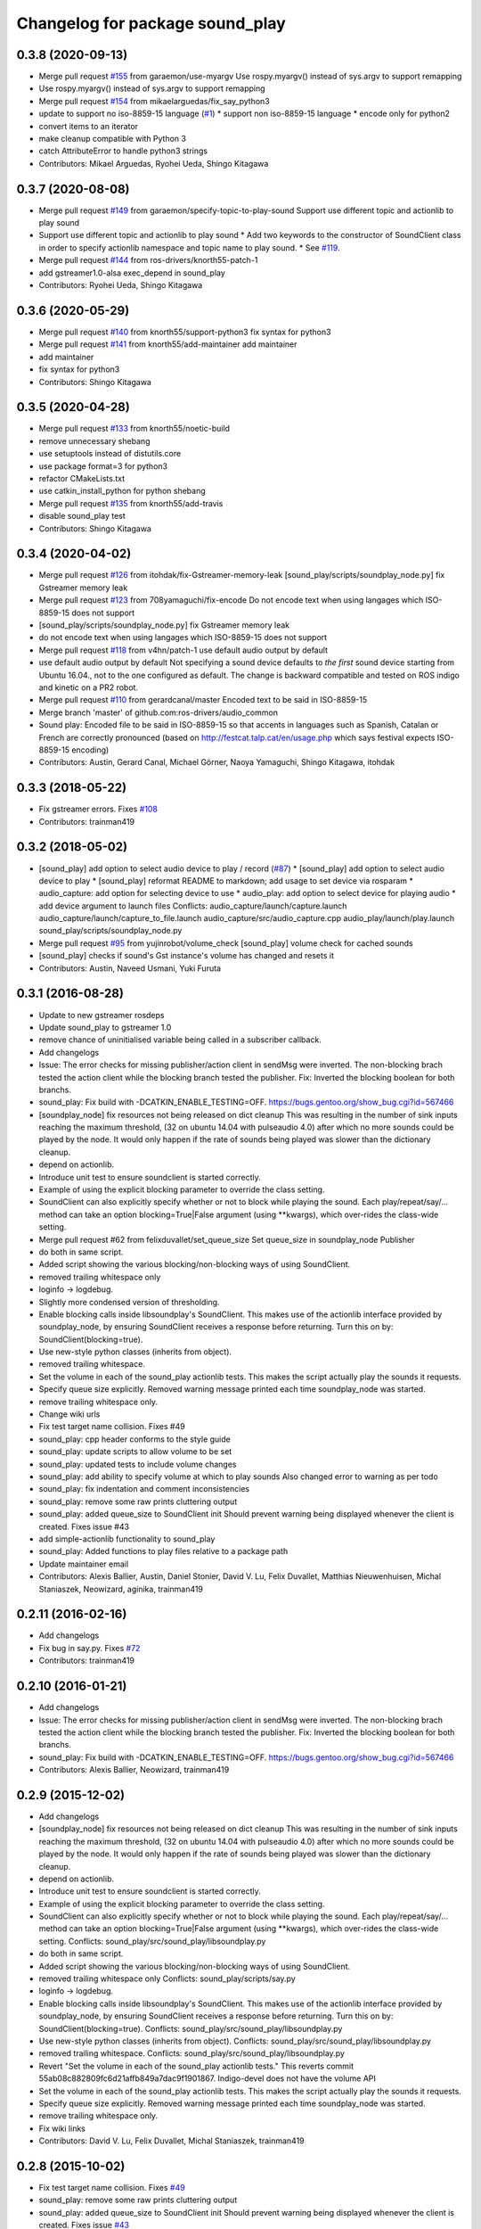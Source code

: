 ^^^^^^^^^^^^^^^^^^^^^^^^^^^^^^^^
Changelog for package sound_play
^^^^^^^^^^^^^^^^^^^^^^^^^^^^^^^^

0.3.8 (2020-09-13)
------------------
* Merge pull request `#155 <https://github.com/ros-drivers/audio_common/issues/155>`_ from garaemon/use-myargv
  Use rospy.myargv() instead of sys.argv to support remapping
* Use rospy.myargv() instead of sys.argv to support remapping
* Merge pull request `#154 <https://github.com/ros-drivers/audio_common/issues/154>`_ from mikaelarguedas/fix_say_python3
* update to support no iso-8859-15 language (`#1 <https://github.com/ros-drivers/audio_common/issues/1>`_)
  * support non iso-8859-15 language
  * encode only for python2
* convert items to an iterator
* make cleanup compatible with Python 3
* catch AttributeError to handle python3 strings
* Contributors: Mikael Arguedas, Ryohei Ueda, Shingo Kitagawa

0.3.7 (2020-08-08)
------------------
* Merge pull request `#149 <https://github.com/ros-drivers/audio_common/issues/149>`_ from garaemon/specify-topic-to-play-sound
  Support use different topic and actionlib to play sound
* Support use different topic and actionlib to play sound
  * Add two keywords to the constructor of SoundClient class in order to
  specify actionlib namespace and topic name to play sound.
  * See `#119 <https://github.com/ros-drivers/audio_common/issues/119>`_.
* Merge pull request `#144 <https://github.com/ros-drivers/audio_common/issues/144>`_ from ros-drivers/knorth55-patch-1
* add gstreamer1.0-alsa exec_depend in sound_play
* Contributors: Ryohei Ueda, Shingo Kitagawa

0.3.6 (2020-05-29)
------------------
* Merge pull request `#140 <https://github.com/ros-drivers/audio_common/issues/140>`_ from knorth55/support-python3
  fix syntax for python3
* Merge pull request `#141 <https://github.com/ros-drivers/audio_common/issues/141>`_ from knorth55/add-maintainer
  add maintainer
* add maintainer
* fix syntax for python3
* Contributors: Shingo Kitagawa

0.3.5 (2020-04-28)
------------------
* Merge pull request `#133 <https://github.com/ros-drivers/audio_common/issues/133>`_ from knorth55/noetic-build
* remove unnecessary shebang
* use setuptools instead of distutils.core
* use package format=3 for python3
* refactor CMakeLists.txt
* use catkin_install_python for python shebang
* Merge pull request `#135 <https://github.com/ros-drivers/audio_common/issues/135>`_ from knorth55/add-travis
* disable sound_play test
* Contributors: Shingo Kitagawa

0.3.4 (2020-04-02)
------------------
* Merge pull request `#126 <https://github.com/ros-drivers/audio_common/issues/126>`_ from itohdak/fix-Gstreamer-memory-leak
  [sound_play/scripts/soundplay_node.py] fix Gstreamer memory leak
* Merge pull request `#123 <https://github.com/ros-drivers/audio_common/issues/123>`_ from 708yamaguchi/fix-encode
  Do not encode text when using langages which ISO-8859-15 does not support
* [sound_play/scripts/soundplay_node.py] fix Gstreamer memory leak
* do not encode text when using langages which ISO-8859-15 does not support
* Merge pull request `#118 <https://github.com/ros-drivers/audio_common/issues/118>`_ from v4hn/patch-1
  use default audio output by default
* use default audio output by default
  Not specifying a sound device defaults to *the first* sound device starting from Ubuntu 16.04., not to the one configured as default.
  The change is backward compatible and tested on ROS indigo and kinetic on a PR2 robot.
* Merge pull request `#110 <https://github.com/ros-drivers/audio_common/issues/110>`_ from gerardcanal/master
  Encoded text to be said in ISO-8859-15
* Merge branch 'master' of github.com:ros-drivers/audio_common
* Sound play: Encoded file to be said in ISO-8859-15 so that accents in languages such as Spanish, Catalan or French are correctly pronounced (based on http://festcat.talp.cat/en/usage.php which says festival expects ISO-8859-15 encoding)
* Contributors: Austin, Gerard Canal, Michael Görner, Naoya Yamaguchi, Shingo Kitagawa, itohdak

0.3.3 (2018-05-22)
------------------
* Fix gstreamer errors. Fixes `#108 <https://github.com/ros-drivers/audio_common/issues/108>`_
* Contributors: trainman419

0.3.2 (2018-05-02)
------------------
* [sound_play] add option to select audio device to play / record (`#87 <https://github.com/ros-drivers/audio_common/issues/87>`_)
  * [sound_play] add option to select audio device to play
  * [sound_play] reformat README to markdown; add usage to set device via rosparam
  * audio_capture: add option for selecting device to use
  * audio_play: add option to select device for playing audio
  * add device argument to launch files
  Conflicts:
  audio_capture/launch/capture.launch
  audio_capture/launch/capture_to_file.launch
  audio_capture/src/audio_capture.cpp
  audio_play/launch/play.launch
  sound_play/scripts/soundplay_node.py
* Merge pull request `#95 <https://github.com/ros-drivers/audio_common/issues/95>`_ from yujinrobot/volume_check
  [sound_play] volume check for cached sounds
* [sound_play] checks if sound's Gst instance's volume has changed and resets it
* Contributors: Austin, Naveed Usmani, Yuki Furuta

0.3.1 (2016-08-28)
------------------
* Update to new gstreamer rosdeps
* Update sound_play to gstreamer 1.0
* remove chance of uninitialised variable being called in a subscriber callback.
* Add changelogs
* Issue: The error checks for missing publisher/action client in sendMsg were inverted.
  The non-blocking brach tested the action client while the blocking branch
  tested the publisher.
  Fix: Inverted the blocking boolean for both branchs.
* sound_play: Fix build with -DCATKIN_ENABLE_TESTING=OFF.
  https://bugs.gentoo.org/show_bug.cgi?id=567466
* [soundplay_node] fix resources not being released on dict cleanup
  This was resulting in the number of sink inputs reaching the maximum threshold,
  (32 on ubuntu 14.04 with pulseaudio 4.0) after which no more sounds could be
  played by the node. It would only happen if the rate of sounds being played was
  slower than the dictionary cleanup.
* depend on actionlib.
* Introduce unit test to ensure soundclient is started correctly.
* Example of using the explicit blocking parameter to override the class setting.
* SoundClient can also explicitly specify whether or not to block while playing the sound.
  Each play/repeat/say/... method can take an option blocking=True|False argument (using **kwargs), which over-rides the class-wide setting.
* Merge pull request #62 from felixduvallet/set_queue_size
  Set queue_size in soundplay_node Publisher
* do both in same script.
* Added script showing the various blocking/non-blocking ways of using SoundClient.
* removed trailing whitespace only
* loginfo -> logdebug.
* Slightly more condensed version of thresholding.
* Enable blocking calls inside libsoundplay's SoundClient.
  This makes use of the actionlib interface provided by soundplay_node, by ensuring SoundClient receives a response before returning.
  Turn this on by: SoundClient(blocking=true).
* Use new-style python classes (inherits from object).
* removed trailing whitespace.
* Set the volume in each of the sound_play actionlib tests.
  This makes the script actually play the sounds it requests.
* Specify queue size explicitly.
  Removed warning message printed each time soundplay_node was started.
* remove trailing whitespace only.
* Change wiki urls
* Fix test target name collision. Fixes #49
* sound_play: cpp header conforms to the style guide
* sound_play: update scripts to allow volume to be set
* sound_play: updated tests to include volume changes
* sound_play: add ability to specify volume at which to play sounds
  Also changed error to warning as per todo
* sound_play: fix indentation and comment inconsistencies
* sound_play: remove some raw prints cluttering output
* sound_play: added queue_size to SoundClient init
  Should prevent warning being displayed whenever the client is created.
  Fixes issue #43
* add simple-actionlib functionality to sound_play
* sound_play: Added functions to play files relative to a package path
* Update maintainer email
* Contributors: Alexis Ballier, Austin, Daniel Stonier, David V. Lu, Felix Duvallet, Matthias Nieuwenhuisen, Michal Staniaszek, Neowizard, aginika, trainman419

0.2.11 (2016-02-16)
-------------------
* Add changelogs
* Fix bug in say.py. Fixes `#72 <https://github.com/ros-drivers/audio_common/issues/72>`_
* Contributors: trainman419

0.2.10 (2016-01-21)
-------------------
* Add changelogs
* Issue: The error checks for missing publisher/action client in sendMsg were inverted.
  The non-blocking brach tested the action client while the blocking branch
  tested the publisher.
  Fix: Inverted the blocking boolean for both branchs.
* sound_play: Fix build with -DCATKIN_ENABLE_TESTING=OFF.
  https://bugs.gentoo.org/show_bug.cgi?id=567466
* Contributors: Alexis Ballier, Neowizard, trainman419

0.2.9 (2015-12-02)
------------------
* Add changelogs
* [soundplay_node] fix resources not being released on dict cleanup
  This was resulting in the number of sink inputs reaching the maximum threshold,
  (32 on ubuntu 14.04 with pulseaudio 4.0) after which no more sounds could be
  played by the node. It would only happen if the rate of sounds being played was
  slower than the dictionary cleanup.
* depend on actionlib.
* Introduce unit test to ensure soundclient is started correctly.
* Example of using the explicit blocking parameter to override the class setting.
* SoundClient can also explicitly specify whether or not to block while playing the sound.
  Each play/repeat/say/... method can take an option blocking=True|False argument (using **kwargs), which over-rides the class-wide setting.
  Conflicts:
  sound_play/src/sound_play/libsoundplay.py
* do both in same script.
* Added script showing the various blocking/non-blocking ways of using SoundClient.
* removed trailing whitespace only
  Conflicts:
  sound_play/scripts/say.py
* loginfo -> logdebug.
* Enable blocking calls inside libsoundplay's SoundClient.
  This makes use of the actionlib interface provided by soundplay_node, by ensuring SoundClient receives a response before returning.
  Turn this on by: SoundClient(blocking=true).
  Conflicts:
  sound_play/src/sound_play/libsoundplay.py
* Use new-style python classes (inherits from object).
  Conflicts:
  sound_play/src/sound_play/libsoundplay.py
* removed trailing whitespace.
  Conflicts:
  sound_play/src/sound_play/libsoundplay.py
* Revert "Set the volume in each of the sound_play actionlib tests."
  This reverts commit 55ab08c882809fc6d21affb849a7dac9f1901867.
  Indigo-devel does not have the volume API
* Set the volume in each of the sound_play actionlib tests.
  This makes the script actually play the sounds it requests.
* Specify queue size explicitly.
  Removed warning message printed each time soundplay_node was started.
* remove trailing whitespace only.
* Fix wiki links
* Contributors: David V. Lu, Felix Duvallet, Michal Staniaszek, trainman419

0.2.8 (2015-10-02)
------------------
* Fix test target name collision. Fixes `#49 <https://github.com/ros-drivers/audio_common/issues/49>`_
* sound_play: remove some raw prints cluttering output
* sound_play: added queue_size to SoundClient init
  Should prevent warning being displayed whenever the client is created.
  Fixes issue `#43 <https://github.com/ros-drivers/audio_common/issues/43>`_
* add simple-actionlib functionality to sound_play
* sound_play: Added functions to play files relative to a package path
* Update maintainer email
* Contributors: Matthias Nieuwenhuisen, Michal Staniaszek, aginika, trainman419

0.2.7 (2014-07-25)
------------------

0.2.6 (2014-02-26)
------------------
* Fix path resolution in python soundplay lib.
* now importing roslib. closes `#33 <https://github.com/ros-drivers/audio_common/issues/33>`_
* Contributors: Piyush Khandelwal, trainman419

0.2.5 (2014-01-23)
------------------
* "0.2.5"
* Install sounds. Fixes `#29 <https://github.com/ros-drivers/audio_common/issues/29>`_.
* install sound_play.h and export include folder
* Contributors: ahendrix, trainman419, v4hn

0.2.4 (2013-09-10)
------------------
* Fix cmake ordering.
* Contributors: Austin Hendrix

0.2.3 (2013-07-15)
------------------
* Fix python.
* Contributors: Austin Hendrix

0.2.2 (2013-04-10)
------------------
* Actually add proper dependency on message generation.
* Reorder CMakeLists.txt.
* Contributors: Austin Hendrix

0.2.1 (2013-04-08 13:59)
------------------------

0.2.0 (2013-04-08 13:49)
------------------------
* Finish catkinizing audio_common.
* Start catkinizing sound_play.
* Fix typo in package.xml
* Versions and more URLs.
* Convert manifests to package.xml
* Ditch old makefiles.
* Use festival default voice from libsoundplay.
* Set myself as the maintainer.
* Fix filehandle leak and add debug statements.
* Updates manifest
* Updated manifests for rodep2
* Fixed sound_play
* Added test wave
* Cleaned up the test script
* Added default voice to say command
* Updated the gstreamer rosdeps
* Removed comment
* Added diagnostic_msgs to sound_play
* Added a rosdep.yaml file
* Added ability to use different festival voices
* Added exit(1) when import of pygame fails. This makes the error message easier to notice.
* Added Ubuntu platform tags to manifest
* Added a link to the troubleshooting wiki page in the diagnostic message as requested by `#4070 <https://github.com/ros-drivers/audio_common/issues/4070>`_.
* Took out the deprecated API.
* Sound play now publishes header timestamp in message. `#3822 <https://github.com/ros-drivers/audio_common/issues/3822>`_
* Cleaned up temp file generation when doing text to speach. Now uses the tempfile module.
* Adding missing export of headers for sound_play C++ API
* Changing node name for sound play diagnostics, `#3599 <https://github.com/ros-drivers/audio_common/issues/3599>`_
* Added test.launch to run sound server and a test client.
* Remove use of deprecated rosbuild macros
* Replaced review tag with standardized message
* Updated review status
* Added a launch file to start soundplay_node.py
* Made the sound_play client libraries be more explicit about what to do when the node is not running.
* Updated manifest description
* Updated copyright year
* fixed XML typo
* updated package description
* Added a copyright message.
* Removed debugging message from sound_play node.
* Added tests for new sound_play python API and fixed a few bugs.
* Fixed missing self arguments in sound_play libsoundplay.py
* Upgraded the python sound_play API
* Converted non-camelCase methods to camelCase in sound_play C++ API
* Changed Lock to RLock to fix `#2801 <https://github.com/ros-drivers/audio_common/issues/2801>`_
* Made the deprecation of SoundHandle into a warning.
* Added debug messages
* Updated soundplay_node to publish diagnostics and increased the number of active channels.
* Added diagnostic_msgs dependency to sound_play
* sound_play: Renamed SoundHandle to SoundClient. Added Sound-centric C++ API. Changed byte to int8 in msg file. Updated documentation.
* migration part 1
* Contributors: Austin Hendrix, Nate Koenig, blaise, blaisegassend, eitan, gerkey, kwc, nkoenig, watts, wheeler
